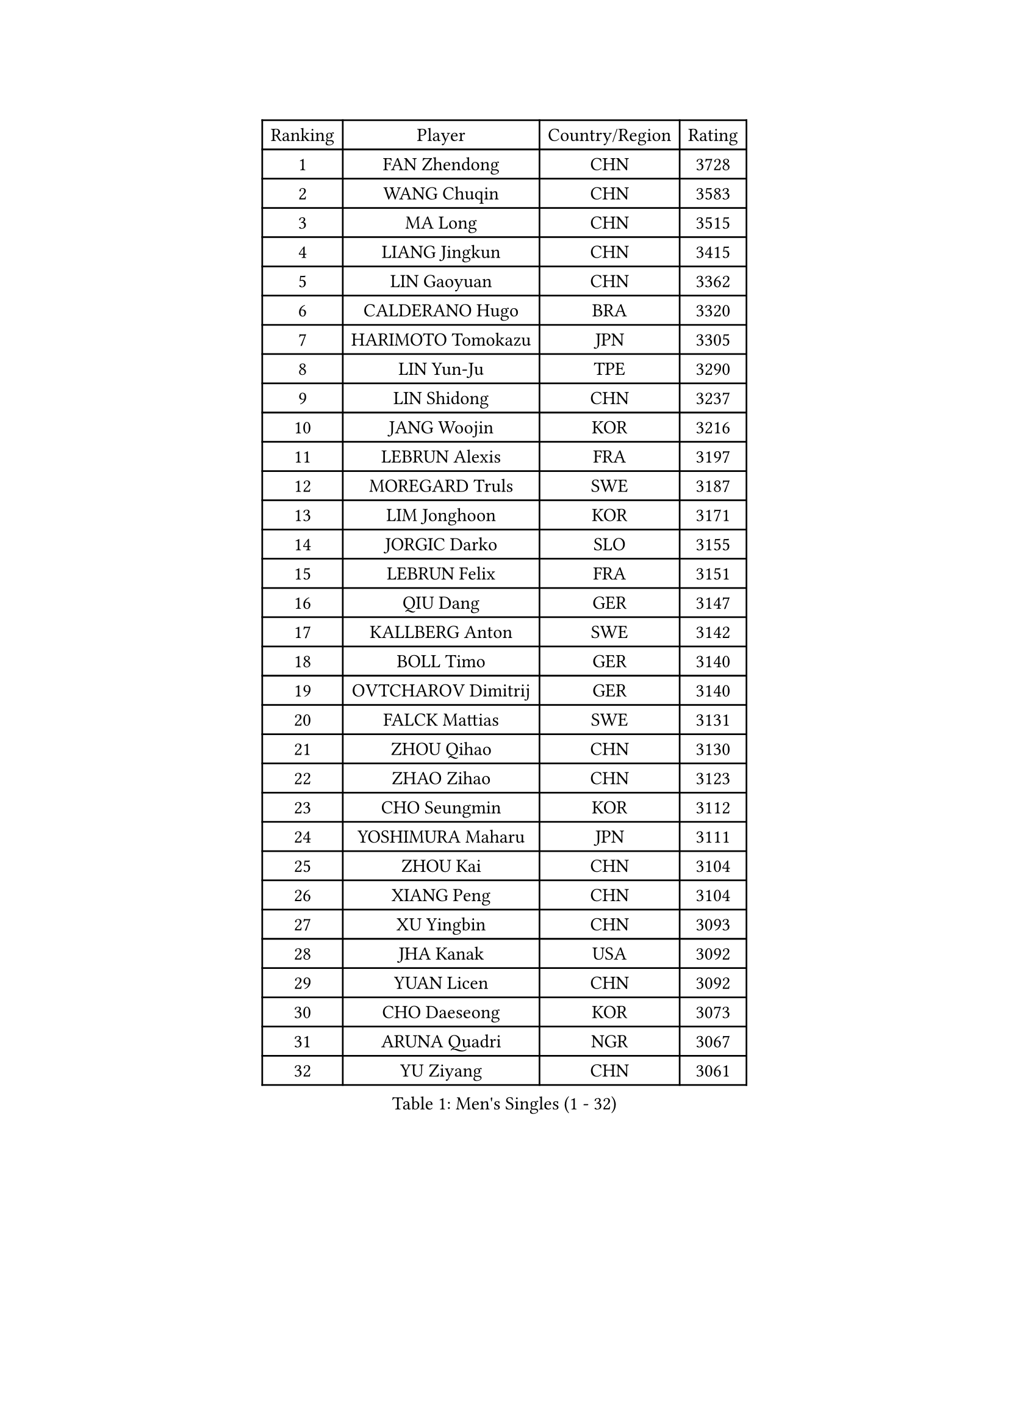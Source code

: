 
#set text(font: ("Courier New", "NSimSun"))
#figure(
  caption: "Men's Singles (1 - 32)",
    table(
      columns: 4,
      [Ranking], [Player], [Country/Region], [Rating],
      [1], [FAN Zhendong], [CHN], [3728],
      [2], [WANG Chuqin], [CHN], [3583],
      [3], [MA Long], [CHN], [3515],
      [4], [LIANG Jingkun], [CHN], [3415],
      [5], [LIN Gaoyuan], [CHN], [3362],
      [6], [CALDERANO Hugo], [BRA], [3320],
      [7], [HARIMOTO Tomokazu], [JPN], [3305],
      [8], [LIN Yun-Ju], [TPE], [3290],
      [9], [LIN Shidong], [CHN], [3237],
      [10], [JANG Woojin], [KOR], [3216],
      [11], [LEBRUN Alexis], [FRA], [3197],
      [12], [MOREGARD Truls], [SWE], [3187],
      [13], [LIM Jonghoon], [KOR], [3171],
      [14], [JORGIC Darko], [SLO], [3155],
      [15], [LEBRUN Felix], [FRA], [3151],
      [16], [QIU Dang], [GER], [3147],
      [17], [KALLBERG Anton], [SWE], [3142],
      [18], [BOLL Timo], [GER], [3140],
      [19], [OVTCHAROV Dimitrij], [GER], [3140],
      [20], [FALCK Mattias], [SWE], [3131],
      [21], [ZHOU Qihao], [CHN], [3130],
      [22], [ZHAO Zihao], [CHN], [3123],
      [23], [CHO Seungmin], [KOR], [3112],
      [24], [YOSHIMURA Maharu], [JPN], [3111],
      [25], [ZHOU Kai], [CHN], [3104],
      [26], [XIANG Peng], [CHN], [3104],
      [27], [XU Yingbin], [CHN], [3093],
      [28], [JHA Kanak], [USA], [3092],
      [29], [YUAN Licen], [CHN], [3092],
      [30], [CHO Daeseong], [KOR], [3073],
      [31], [ARUNA Quadri], [NGR], [3067],
      [32], [YU Ziyang], [CHN], [3061],
    )
  )#pagebreak()

#set text(font: ("Courier New", "NSimSun"))
#figure(
  caption: "Men's Singles (33 - 64)",
    table(
      columns: 4,
      [Ranking], [Player], [Country/Region], [Rating],
      [33], [FRANZISKA Patrick], [GER], [3047],
      [34], [XU Haidong], [CHN], [3041],
      [35], [TANAKA Yuta], [JPN], [3036],
      [36], [LIU Dingshuo], [CHN], [3032],
      [37], [PITCHFORD Liam], [ENG], [3029],
      [38], [TOGAMI Shunsuke], [JPN], [3019],
      [39], [WONG Chun Ting], [HKG], [3019],
      [40], [XUE Fei], [CHN], [3018],
      [41], [LEE Sang Su], [KOR], [3000],
      [42], [AN Jaehyun], [KOR], [3000],
      [43], [DYJAS Jakub], [POL], [2996],
      [44], [GIONIS Panagiotis], [GRE], [2987],
      [45], [LIANG Yanning], [CHN], [2983],
      [46], [FILUS Ruwen], [GER], [2981],
      [47], [DUDA Benedikt], [GER], [2972],
      [48], [FENG Yi-Hsin], [TPE], [2972],
      [49], [CHUANG Chih-Yuan], [TPE], [2970],
      [50], [#text(gray, "MORIZONO Masataka")], [JPN], [2968],
      [51], [KARLSSON Kristian], [SWE], [2963],
      [52], [SUN Wen], [CHN], [2961],
      [53], [ALAMIYAN Noshad], [IRI], [2956],
      [54], [NIU Guankai], [CHN], [2941],
      [55], [MAJOROS Bence], [HUN], [2931],
      [56], [QUEK Izaac], [SGP], [2930],
      [57], [WANG Eugene], [CAN], [2928],
      [58], [PARK Ganghyeon], [KOR], [2928],
      [59], [UDA Yukiya], [JPN], [2926],
      [60], [GAUZY Simon], [FRA], [2922],
      [61], [#text(gray, "KOU Lei")], [UKR], [2919],
      [62], [KIZUKURI Yuto], [JPN], [2919],
      [63], [AKKUZU Can], [FRA], [2918],
      [64], [PERSSON Jon], [SWE], [2918],
    )
  )#pagebreak()

#set text(font: ("Courier New", "NSimSun"))
#figure(
  caption: "Men's Singles (65 - 96)",
    table(
      columns: 4,
      [Ranking], [Player], [Country/Region], [Rating],
      [65], [#text(gray, "NIWA Koki")], [JPN], [2914],
      [66], [ROBLES Alvaro], [ESP], [2912],
      [67], [SHINOZUKA Hiroto], [JPN], [2903],
      [68], [OIKAWA Mizuki], [JPN], [2903],
      [69], [APOLONIA Tiago], [POR], [2901],
      [70], [MENGEL Steffen], [GER], [2898],
      [71], [GERALDO Joao], [POR], [2897],
      [72], [WANG Yang], [SVK], [2893],
      [73], [BADOWSKI Marek], [POL], [2886],
      [74], [ORT Kilian], [GER], [2879],
      [75], [ACHANTA Sharath Kamal], [IND], [2871],
      [76], [LEBESSON Emmanuel], [FRA], [2870],
      [77], [STUMPER Kay], [GER], [2869],
      [78], [CHEN Yuanyu], [CHN], [2866],
      [79], [JANCARIK Lubomir], [CZE], [2866],
      [80], [ALLEGRO Martin], [BEL], [2864],
      [81], [AN Ji Song], [PRK], [2863],
      [82], [PISTEJ Lubomir], [SVK], [2860],
      [83], [JIN Takuya], [JPN], [2860],
      [84], [GARDOS Robert], [AUT], [2859],
      [85], [GROTH Jonathan], [DEN], [2858],
      [86], [FREITAS Marcos], [POR], [2856],
      [87], [NUYTINCK Cedric], [BEL], [2855],
      [88], [ZHMUDENKO Yaroslav], [UKR], [2854],
      [89], [WU Jiaji], [DOM], [2852],
      [90], [DRINKHALL Paul], [ENG], [2846],
      [91], [WALTHER Ricardo], [GER], [2846],
      [92], [OLAH Benedek], [FIN], [2843],
      [93], [CAO Wei], [CHN], [2842],
      [94], [SGOUROPOULOS Ioannis], [GRE], [2842],
      [95], [YOSHIMURA Kazuhiro], [JPN], [2839],
      [96], [GNANASEKARAN Sathiyan], [IND], [2833],
    )
  )#pagebreak()

#set text(font: ("Courier New", "NSimSun"))
#figure(
  caption: "Men's Singles (97 - 128)",
    table(
      columns: 4,
      [Ranking], [Player], [Country/Region], [Rating],
      [97], [KANG Dongsoo], [KOR], [2826],
      [98], [FLORE Tristan], [FRA], [2824],
      [99], [CASSIN Alexandre], [FRA], [2824],
      [100], [PUCAR Tomislav], [CRO], [2823],
      [101], [JARVIS Tom], [ENG], [2822],
      [102], [SAI Linwei], [CHN], [2817],
      [103], [KAO Cheng-Jui], [TPE], [2816],
      [104], [GERASSIMENKO Kirill], [KAZ], [2816],
      [105], [CARVALHO Diogo], [POR], [2815],
      [106], [BRODD Viktor], [SWE], [2813],
      [107], [LEVENKO Andreas], [AUT], [2810],
      [108], [#text(gray, "LIU Yebo")], [CHN], [2805],
      [109], [KOZUL Deni], [SLO], [2803],
      [110], [PARK Chan-Hyeok], [KOR], [2802],
      [111], [URSU Vladislav], [MDA], [2797],
      [112], [ASSAR Omar], [EGY], [2796],
      [113], [OUAICHE Stephane], [ALG], [2792],
      [114], [STOYANOV Niagol], [ITA], [2791],
      [115], [KUBIK Maciej], [POL], [2790],
      [116], [THAKKAR Manav Vikash], [IND], [2790],
      [117], [HACHARD Antoine], [FRA], [2789],
      [118], [BARDET Lilian], [FRA], [2788],
      [119], [YOSHIYAMA Ryoichi], [JPN], [2781],
      [120], [#text(gray, "KIM Donghyun")], [KOR], [2772],
      [121], [LAMBIET Florent], [BEL], [2771],
      [122], [HABESOHN Daniel], [AUT], [2769],
      [123], [CHEN Chien-An], [TPE], [2766],
      [124], [SIRUCEK Pavel], [CZE], [2764],
      [125], [ZENG Beixun], [CHN], [2761],
      [126], [GACINA Andrej], [CRO], [2759],
      [127], [SONE Kakeru], [JPN], [2758],
      [128], [DORR Esteban], [FRA], [2757],
    )
  )